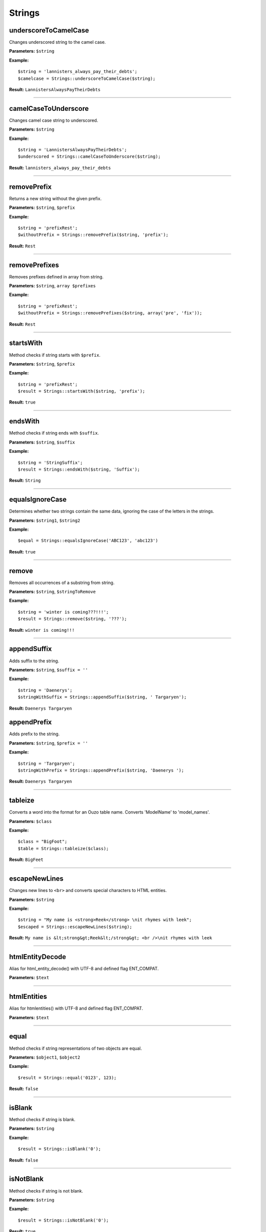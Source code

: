 Strings
=======

underscoreToCamelCase
~~~~~~~~~~~~~~~~~~~~~
Changes underscored string to the camel case.

**Parameters:** ``$string``

**Example:**
::

    $string = 'lannisters_always_pay_their_debts';
    $camelcase = Strings::underscoreToCamelCase($string);

**Result:** ``LannistersAlwaysPayTheirDebts``

----

camelCaseToUnderscore
~~~~~~~~~~~~~~~~~~~~~
Changes camel case string to underscored.

**Parameters:** ``$string``

**Example:**
::

    $string = 'LannistersAlwaysPayTheirDebts';
    $underscored = Strings::camelCaseToUnderscore($string);

**Result:** ``lannisters_always_pay_their_debts``

----

removePrefix
~~~~~~~~~~~~
Returns a new string without the given prefix.

**Parameters:** ``$string``, ``$prefix``

**Example:**
::

    $string = 'prefixRest';
    $withoutPrefix = Strings::removePrefix($string, 'prefix');

**Result:** ``Rest``

----

removePrefixes
~~~~~~~~~~~~~~
Removes prefixes defined in array from string.

**Parameters:** ``$string``, ``array $prefixes``

**Example:**
::

    $string = 'prefixRest';
    $withoutPrefix = Strings::removePrefixes($string, array('pre', 'fix'));

**Result:** ``Rest``

----

startsWith
~~~~~~~~~~
Method checks if string starts with ``$prefix``.

**Parameters:** ``$string``, ``$prefix``

**Example:**
::

    $string = 'prefixRest';
    $result = Strings::startsWith($string, 'prefix');

**Result:** ``true``

----

endsWith
~~~~~~~~
Method checks if string ends with ``$suffix``.

**Parameters:** ``$string``, ``$suffix``

**Example:**
::

    $string = 'StringSuffix';
    $result = Strings::endsWith($string, 'Suffix');

**Result:** ``String``

----

equalsIgnoreCase
~~~~~~~~~~~~~~~~
Determines whether two strings contain the same data, ignoring the case of the letters in the strings.

**Parameters:** ``$string1``, ``$string2``

**Example:**
::

    $equal = Strings::equalsIgnoreCase('ABC123', 'abc123')

**Result:** ``true``

----

remove
~~~~~~
Removes all occurrences of a substring from string.

**Parameters:** ``$string``, ``$stringToRemove``

**Example:**
::

    $string = 'winter is coming???!!!';
    $result = Strings::remove($string, '???');

**Result:** ``winter is coming!!!``

----

appendSuffix
~~~~~~~~~~~~
Adds suffix to the string.

**Parameters:** ``$string``, ``$suffix = ''``

**Example:**
::

    $string = 'Daenerys';
    $stringWithSuffix = Strings::appendSuffix($string, ' Targaryen');

**Result:** ``Daenerys Targaryen``

appendPrefix
~~~~~~~~~~~~
Adds prefix to the string.

**Parameters:** ``$string``, ``$prefix = ''``

**Example:**
::

    $string = 'Targaryen';
    $stringWithPrefix = Strings::appendPrefix($string, 'Daenerys ');

**Result:** ``Daenerys Targaryen``

----

tableize
~~~~~~~~
Converts a word into the format for an Ouzo table name. Converts 'ModelName' to 'model_names'.

**Parameters:** ``$class``

**Example:**
::

    $class = "BigFoot";
    $table = Strings::tableize($class);

**Result:** ``BigFeet``

----

escapeNewLines
~~~~~~~~~~~~~~
Changes new lines to ``<br>`` and converts special characters to HTML entities.

**Parameters:** ``$string``

**Example:**
::

    $string = "My name is <strong>Reek</strong> \nit rhymes with leek";
    $escaped = Strings::escapeNewLines($string);

**Result:** ``My name is &lt;strong&gt;Reek&lt;/strong&gt; <br />\nit rhymes with leek``

----

htmlEntityDecode
~~~~~~~~~~~~~~~~
Alias for html_entity_decode() with UTF-8 and defined flag ENT_COMPAT.

**Parameters:** ``$text``

----

htmlEntities
~~~~~~~~~~~~
Alias for htmlentities() with UTF-8 and defined flag ENT_COMPAT.

**Parameters:** ``$text``

----

equal
~~~~~
Method checks if string representations of two objects are equal.

**Parameters:** ``$object1``, ``$object2``

**Example:**
::

    $result = Strings::equal('0123', 123);

**Result:** ``false``

----

isBlank
~~~~~~~
Method checks if string is blank.

**Parameters:** ``$string``

**Example:**
::

    $result = Strings::isBlank('0');

**Result:** ``false``

----

isNotBlank
~~~~~~~~~~
Method checks if string is not blank.

**Parameters:** ``$string``

**Example:**
::

    $result = Strings::isNotBlank('0');

**Result:** ``true``

----

abbreviate
~~~~~~~~~~
Abbreviates a string using ellipsis.

**Parameters:** ``$string``, ``$maxWidth``

**Example:**
::

    $result = Strings::abbreviate('ouzo is great', 5);

**Result:** ``ouzo ...``

----

trimToNull
~~~~~~~~~~
Removes control characters from both ends of this string returning null if the string is empty ("") after the trim or if it is null.

**Parameters:** ``$string``

**Example:**
::

    $result = Strings::trimToNull('  ');

**Result:** ``null``

----

sprintfAssoc
~~~~~~~~~~~~
Replace all occurrences of placeholder in string with values from associative array.

**Parameters:** ``$string``, ``$params``

**Example:**
::

    $sprintfString = "This is %{what}! %{what}? This is %{place}!";
    $assocArray = array(
      'what' => 'madness',
      'place' => 'Sparta'
    );

**Result:** ``This is madness! madness? This is Sparta!``

----

sprintAssocDefault
~~~~~~~~~~~~~~~~~~
Replace all occurrences of placeholder in string with values from associative array.
When no value for placeholder is found in array, a default empty value is used if not otherwise specified.

**Parameters:** ``$string``, ``array $params``, ``$default = ''``

**Example:**
::

    $sprintfString = "This is %{what}! %{what}? This is %{place}!";
    $assocArray = array(
      'what' => 'madness',
      'place' => 'Sparta'
    );

**Result:** ``This is madness! madness? This is Sparta!``

----

contains
~~~~~~~~

Check is string contains substring.

**Parameters:** ``$string``, ``$substring``

----

substringBefore
~~~~~~~~~~~~~~~
Gets the substring before the first occurrence of a separator. The separator is not returned.

If the separator is not found, the string input is returned.

**Parameters:** ``$string``, ``$separator``

**Example:**
::

    $string = 'winter is coming???!!!';
    $result = Strings::substringBefore($string, '?');

**Result:** ``winter is coming``

